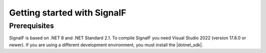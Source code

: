 Getting started with SignalF
============================

Prerequisites
-------------
SignalF is based on .NET 8 and .NET Standard 2.1. To compile SignalF you need Visual Studio 2022 (version 17.8.0 or newer). If you are using a different development environment, you must install the |dotnet_sdk|.



.. |dotnet_sdk| raw:: html

   <a href="https://dotnet.microsoft.com/en-us/download/dotnet/8.0" target="_blank">.NET 8 SDK</a>
